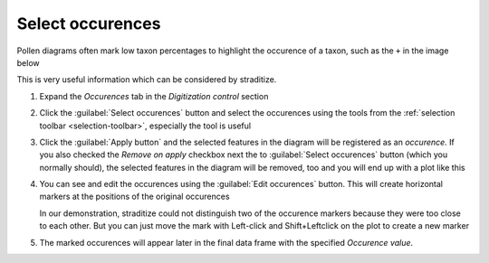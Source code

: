 .. _occurences:

Select occurences
=================
Pollen diagrams often mark low taxon percentages to highlight the occurence
of a taxon, such as the ``+`` in the image below

.. image:: occurences.png
    :alt: plot of taxon occurence

This is very useful information which can be considered by straditize.

1. Expand the *Occurences* tab in the *Digitization control* section
2. Click the :guilabel:`Select occurences` button and select the occurences
   using the tools from the :ref:`selection toolbar <selection-toolbar>`,
   especially the |select-pattern| tool is useful

   .. image:: selected-occurences.png
       :alt: selected occurences

3. Click the :guilabel:`Apply button` and the selected features in the diagram
   will be registered as an *occurence*. If you also checked the
   `Remove on apply` checkbox next the to :guilabel:`Select occurences` button
   (which you normally should), the selected features in the diagram will be
   removed, too and you will end up with a plot like this

   .. image:: removed-occurences.png
       :alt: removed occurences

4. You can see and edit the occurences using the :guilabel:`Edit occurences`
   button. This will create horizontal markers at the positions of the original
   occurences

   .. image:: edit-occurences.png
       :alt: Editing of occurences

   In our demonstration, straditize could not distinguish two of the occurence
   markers because they were too close to each other. But you can just move the
   mark with Left-click and Shift+Leftclick on the plot to create a new marker

   .. image:: edited-occurences.png
       :alt: Edited occurences

    Click the :guilabel:`Apply` button when you are done.

5. The marked occurences will appear later in the final data frame with the
   specified *Occurence value*.

.. |select-pattern| image:: pattern.png
   :width: 1.3em
